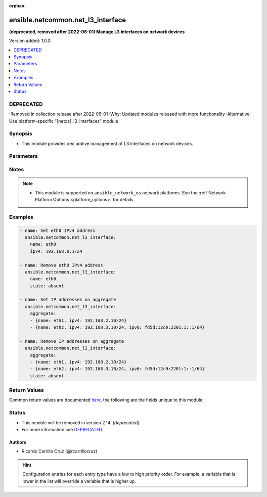 :orphan:

.. _ansible.netcommon.net_l3_interface_module:


**********************************
ansible.netcommon.net_l3_interface
**********************************

**(deprecated, removed after 2022-06-01) Manage L3 interfaces on network devices**


Version added: 1.0.0

.. contents::
   :local:
   :depth: 1

DEPRECATED
----------
:Removed in collection release after 2022-06-01
:Why: Updated modules released with more functionality
:Alternative: Use platform-specific "[netos]_l3_interfaces" module



Synopsis
--------
- This module provides declarative management of L3 interfaces on network devices.




Parameters
----------

.. raw:: html

    <table  border=0 cellpadding=0 class="documentation-table">
        <tr>
            <th colspan="1">Parameter</th>
            <th>Choices/<font color="blue">Defaults</font></th>
                        <th width="100%">Comments</th>
        </tr>
                    <tr>
                                                                <td colspan="1">
                    <div class="ansibleOptionAnchor" id="parameter-"></div>
                    <b>aggregate</b>
                    <a class="ansibleOptionLink" href="#parameter-" title="Permalink to this option"></a>
                    <div style="font-size: small">
                        <span style="color: purple">-</span>
                                                                    </div>
                                    </td>
                                <td>
                                                                                                                                                            </td>
                                                                <td>
                                            <div>List of L3 interfaces definitions</div>
                                                        </td>
            </tr>
                                <tr>
                                                                <td colspan="1">
                    <div class="ansibleOptionAnchor" id="parameter-"></div>
                    <b>ipv4</b>
                    <a class="ansibleOptionLink" href="#parameter-" title="Permalink to this option"></a>
                    <div style="font-size: small">
                        <span style="color: purple">-</span>
                                                                    </div>
                                    </td>
                                <td>
                                                                                                                                                            </td>
                                                                <td>
                                            <div>IPv4 of the L3 interface.</div>
                                                        </td>
            </tr>
                                <tr>
                                                                <td colspan="1">
                    <div class="ansibleOptionAnchor" id="parameter-"></div>
                    <b>ipv6</b>
                    <a class="ansibleOptionLink" href="#parameter-" title="Permalink to this option"></a>
                    <div style="font-size: small">
                        <span style="color: purple">-</span>
                                                                    </div>
                                    </td>
                                <td>
                                                                                                                                                            </td>
                                                                <td>
                                            <div>IPv6 of the L3 interface.</div>
                                                        </td>
            </tr>
                                <tr>
                                                                <td colspan="1">
                    <div class="ansibleOptionAnchor" id="parameter-"></div>
                    <b>name</b>
                    <a class="ansibleOptionLink" href="#parameter-" title="Permalink to this option"></a>
                    <div style="font-size: small">
                        <span style="color: purple">-</span>
                                                                    </div>
                                    </td>
                                <td>
                                                                                                                                                            </td>
                                                                <td>
                                            <div>Name of the L3 interface.</div>
                                                        </td>
            </tr>
                                <tr>
                                                                <td colspan="1">
                    <div class="ansibleOptionAnchor" id="parameter-"></div>
                    <b>purge</b>
                    <a class="ansibleOptionLink" href="#parameter-" title="Permalink to this option"></a>
                    <div style="font-size: small">
                        <span style="color: purple">-</span>
                                                                    </div>
                                    </td>
                                <td>
                                                                                                                                                                                                                <b>Default:</b><br/><div style="color: blue">"no"</div>
                                    </td>
                                                                <td>
                                            <div>Purge L3 interfaces not defined in the <em>aggregate</em> parameter.</div>
                                                        </td>
            </tr>
                                <tr>
                                                                <td colspan="1">
                    <div class="ansibleOptionAnchor" id="parameter-"></div>
                    <b>state</b>
                    <a class="ansibleOptionLink" href="#parameter-" title="Permalink to this option"></a>
                    <div style="font-size: small">
                        <span style="color: purple">-</span>
                                                                    </div>
                                    </td>
                                <td>
                                                                                                                            <ul style="margin: 0; padding: 0"><b>Choices:</b>
                                                                                                                                                                <li><div style="color: blue"><b>present</b>&nbsp;&larr;</div></li>
                                                                                                                                                                                                <li>absent</li>
                                                                                    </ul>
                                                                            </td>
                                                                <td>
                                            <div>State of the L3 interface configuration.</div>
                                                        </td>
            </tr>
                        </table>
    <br/>


Notes
-----

.. note::
   - This module is supported on ``ansible_network_os`` network platforms. See the :ref:`Network Platform Options <platform_options>` for details.



Examples
--------

.. code-block:: yaml+jinja

    
    - name: Set eth0 IPv4 address
      ansible.netcommon.net_l3_interface:
        name: eth0
        ipv4: 192.168.0.1/24

    - name: Remove eth0 IPv4 address
      ansible.netcommon.net_l3_interface:
        name: eth0
        state: absent

    - name: Set IP addresses on aggregate
      ansible.netcommon.net_l3_interface:
        aggregate:
        - {name: eth1, ipv4: 192.168.2.10/24}
        - {name: eth2, ipv4: 192.168.3.10/24, ipv6: fd5d:12c9:2201:1::1/64}

    - name: Remove IP addresses on aggregate
      ansible.netcommon.net_l3_interface:
        aggregate:
        - {name: eth1, ipv4: 192.168.2.10/24}
        - {name: eth2, ipv4: 192.168.3.10/24, ipv6: fd5d:12c9:2201:1::1/64}
        state: absent




Return Values
-------------
Common return values are documented `here <https://docs.ansible.com/ansible/latest/reference_appendices/common_return_values.html#common-return-values>`_, the following are the fields unique to this module:

.. raw:: html

    <table border=0 cellpadding=0 class="documentation-table">
        <tr>
            <th colspan="1">Key</th>
            <th>Returned</th>
            <th width="100%">Description</th>
        </tr>
                    <tr>
                                <td colspan="1">
                    <div class="ansibleOptionAnchor" id="return-"></div>
                    <b>commands</b>
                    <a class="ansibleOptionLink" href="#return-" title="Permalink to this return value"></a>
                    <div style="font-size: small">
                      <span style="color: purple">list</span>
                                          </div>
                                    </td>
                <td>always, except for the platforms that use Netconf transport to manage the device.</td>
                <td>
                                                                        <div>The list of configuration mode commands to send to the device</div>
                                                                <br/>
                                            <div style="font-size: smaller"><b>Sample:</b></div>
                                                <div style="font-size: smaller; color: blue; word-wrap: break-word; word-break: break-all;">[&quot;set interfaces ethernet eth0 address &#x27;192.168.0.1/24&#x27;&quot;]</div>
                                    </td>
            </tr>
                        </table>
    <br/><br/>


Status
------


- This module will be removed in version 2.14. *[deprecated]*
- For more information see `DEPRECATED`_.


Authors
~~~~~~~

- Ricardo Carrillo Cruz (@rcarrillocruz)


.. hint::
    Configuration entries for each entry type have a low to high priority order. For example, a variable that is lower in the list will override a variable that is higher up.

